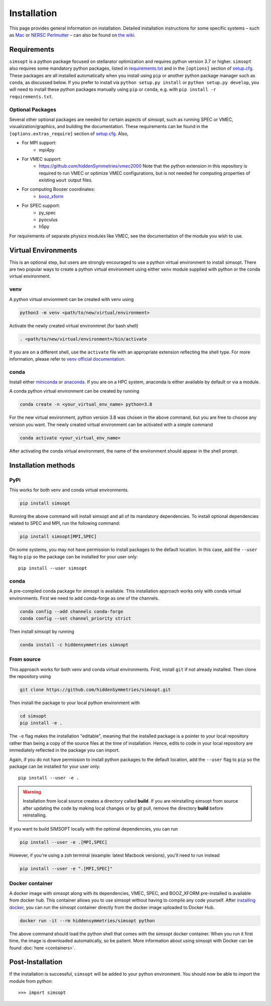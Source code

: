 Installation
============

This page provides general information on installation.  Detailed
installation instructions for some specific systems – such as `Mac <https://github.com/hiddenSymmetries/simsopt/wiki/Mac-Conda-script-installation>`_ or `NERSC Perlmutter <https://github.com/hiddenSymmetries/simsopt/wiki/NERSC-Perlmutter>`_ – can also be found
on `the wiki <https://github.com/hiddenSymmetries/simsopt/wiki>`_.

Requirements
^^^^^^^^^^^^

``simsopt`` is a python package focused on stellarator optimization
and requires python version 3.7 or higher.  ``simsopt`` also requires
some mandatory python packages, listed in
`requirements.txt <https://github.com/hiddenSymmetries/simsopt/blob/master/requirements.txt>`_
and in the ``[options]`` section of
`setup.cfg <https://github.com/hiddenSymmetries/simsopt/blob/master/setup.cfg>`_.
These packages are all installed automatically when you install using
``pip`` or another python package manager such as ``conda``, as
discussed below.  If you prefer to install via ``python setup.py
install`` or ``python setup.py develop``, you will need to install
these python packages manually using ``pip`` or ``conda``, e.g.
with ``pip install -r requirements.txt``.

Optional Packages
-----------------

Several other optional packages are needed for certain aspects of
simsopt, such as running SPEC or VMEC, visualization/graphics, and building the
documentation.  These requirements can be found in the
``[options.extras_require]`` section of `setup.cfg
<https://github.com/hiddenSymmetries/simsopt/blob/master/setup.cfg>`_.
Also,

- For MPI support:
    * mpi4py
- For VMEC support:
    * https://github.com/hiddenSymmetries/vmec2000 Note that the
      python extension in this repository is required to run VMEC or
      optimize VMEC configurations, but is not needed for computing
      properties of existing ``wout`` output files.
- For computing Boozer coordinates:
    * `booz_xform <https://hiddensymmetries.github.io/booz_xform/>`_
- For SPEC support:
    * py_spec
    * pyoculus
    * h5py

For requirements of separate physics modules like VMEC, see the
documentation of the module you wish to use.


Virtual Environments
^^^^^^^^^^^^^^^^^^^^


This is an optional step, but users are strongly encouraged to use a python virtual environment
to install simsopt. There are two popular ways to create a python virtual environment using 
either ``venv`` module supplied with python or the conda virtual environment.

venv
----

A python virtual envionment can be created with venv using

.. code-block::

    python3 -m venv <path/to/new/virtual/environment>

Activate the newly created virtual environmnet (for bash shell)

.. code-block::
   
    . <path/to/new/virtual/environment>/bin/activate

If you are on a different shell, use the ``activate`` file with an appropriate extension reflecting the shell type.
For more information, please refer to `venv official documentation <https://https://docs.python.org/3/library/venv.html>`_.

conda
-----
Install either `miniconda <https://docs.conda.io/en/latest/miniconda.html>`_ or `anaconda <https://www.anaconda.com/>`_.
If you are on a HPC system, anaconda is either available by default or via a module.

A conda python virtual environment can be created by running

.. code-block::

    conda create -n <your_virtual_env_name> python=3.8

For the new virtual environment, python version 3.8 was chosen in the above command, but you are free to choose any version you want. 
The newly created virtual environment can be activated with a simple command

.. code-block::

    conda activate <your_virtual_env_name>

After activating the conda virtual environment, the name of the environment should appear in the shell prompt.

Installation methods
^^^^^^^^^^^^^^^^^^^^

PyPi
----

This works for both venv and conda virtual environments.

.. code-block::

    pip install simsopt

Running the above command will install simsopt and all of its mandatory dependencies. To install
optional dependencies related to SPEC and MPI, run the following command:

.. code-block::

    pip install simsopt[MPI,SPEC]
    
On some systems, you may not have permission to install packages to
the default location. In this case, add the ``--user`` flag to ``pip``
so the package can be installed for your user only::

    pip install --user simsopt
    
conda
-----

A pre-compiled conda package for simsopt is available. This
installation approach works only with conda virtual environments.
First we need to add conda-forge as one of the channels.

.. code-block::

    conda config --add channels conda-forge
    conda config --set channel_priority strict

Then install simsopt by running

.. code-block::

    conda install -c hiddensymmetries simsopt


From source
-----------

This approach works for both venv and conda virtual environments.
First, install ``git`` if not already installed. Then clone the repository using

.. code-block::

    git clone https://github.com/hiddenSymmetries/simsopt.git

Then install the package to your local python environment with

.. code-block::

    cd simsopt
    pip install -e .

The ``-e`` flag makes the installation "editable", meaning that the
installed package is a pointer to your local repository rather than
being a copy of the source files at the time of installation. Hence,
edits to code in your local repository are immediately reflected in
the package you can import.

Again, if you do not have permission to install python packages to the
default location, add the ``--user`` flag to ``pip`` so the package
can be installed for your user only::

    pip install --user -e .
    
.. warning::
    Installation from local source creates a directory called **build**. If you are reinstalling simsopt from source after updating the code by making local changes or by git pull, remove the directory **build** before reinstalling.

If you want to build SIMSOPT locally with the optional dependencies,
you can run

.. code-block::

    pip install --user -e .[MPI,SPEC]

However, if you're using a zsh terminal (example: latest Macbook versions),
you'll need to run instead

.. code-block::

    pip install --user -e ".[MPI,SPEC]"


Docker container
----------------

A docker image with simsopt along with its dependencies, VMEC, SPEC,
and BOOZ_XFORM pre-installed is available from docker hub. This
container allows you to use simsopt without having to compile any code
yourself.  After `installing docker
<https://docs.docker.com/get-docker/>`_, you can run the simsopt
container directly from the docker image uploaded to Docker Hub.

.. code-block::

   docker run -it --rm hiddensymmetries/simsopt python

The above command should load the python shell that comes with the
simsopt docker container. When you run it first time, the image is
downloaded automatically, so be patient. More information about using
simsopt with Docker can be found :doc:`here <containers>`.

Post-Installation
^^^^^^^^^^^^^^^^^

If the installation is successful, ``simsopt`` will be added to your
python environment. You should now be able to import the module from
python::

  >>> import simsopt

